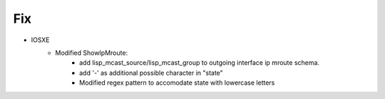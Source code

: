 --------------------------------------------------------------------------------
                                Fix
--------------------------------------------------------------------------------
* IOSXE
   * Modified ShowIpMroute:
      * add lisp_mcast_source/lisp_mcast_group to outgoing interface ip mroute schema.
      * add '-' as additional possible character in "state"
      * Modified regex pattern to accomodate state with lowercase letters
